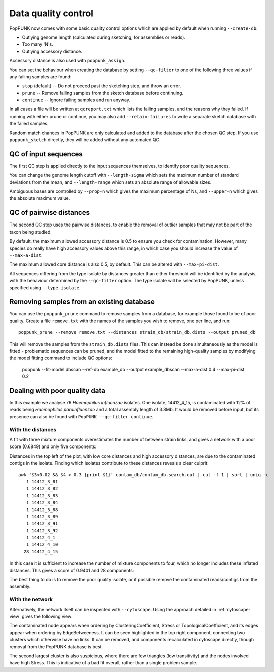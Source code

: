 Data quality control
====================
PopPUNK now comes with some basic quality control options which are applied by
default when running ``--create-db``:

- Outlying genome length (calculated during sketching, for assemblies or reads).
- Too many 'N's.
- Outlying accessory distance.

Accessory distance is also used with ``poppunk_assign``.

You can set the behaviour when creating the database by setting ``--qc-filter``
to one of the following three values if any failing samples are found:

- ``stop`` (default) -- Do not proceed past the sketching step, and throw an error.
- ``prune`` -- Remove failing samples from the sketch database before continuing.
- ``continue`` -- Ignore failing samples and run anyway.

In all cases a file will be written at ``qcreport.txt`` which lists the failing samples, and the
reasons why they failed. If running with either prune or continue, you may also add ``--retain-failures``
to write a separate sketch database with the failed samples.

Random match chances in PopPUNK are only calculated and added to the database after the chosen
QC step. If you use ``poppunk_sketch`` directly, they will be added without any automated QC.

QC of input sequences
---------------------
The first QC step is applied directly to the input sequences themselves, to identify poor
quality sequences.

You can change the genome length cutoff with ``--length-sigma`` which sets the maximum number
of standard deviations from the mean, and ``--length-range`` which sets an absolute range of
allowable sizes.

Ambiguous bases are controlled by ``--prop-n`` which gives the maximum percentage of Ns,
and ``--upper-n`` which gives the absolute maximum value.

QC of pairwise distances
------------------------
The second QC step uses the pairwise distances, to enable the removal of outlier samples
that may not be part of the taxon being studied.

By default, the maximum allowed accessory distance is 0.5 to ensure you check for contamination.
However, many species do really have high accessory values above this range, in which case you
should increase the value of ``--max-a-dist``.

The maximum allowed core distance is also 0.5, by default. This can be altered with ``--max-pi-dist``.

All sequences differing from the type isolate by distances greater than either threshold will be
identified by the analysis, with the behaviour determined by the ``--qc-filter`` option. The type
isolate will be selected by PopPUNK, unless specified using ``--type-isolate``.

Removing samples from an existing database
------------------------------------------
You can use the ``poppunk_prune`` command to remove samples from a database,
for example those found to be of poor quality. Create a file
``remove.txt`` with the names of the samples you wish to remove, one per line,
and run::

   poppunk_prune --remove remove.txt --distances strain_db/strain_db.dists --output pruned_db

This will remove the samples from the ``strain_db.dists`` files. This can instead be done
simultaneously as the model is fitted - problematic sequences can be pruned, and the model fitted
to the remaining high-quality samples by modifying the model fitting command to include QC options:

  poppunk --fit-model dbscan --ref-db example_db --output example_dbscan --max-a-dist 0.4 --max-pi-dist 0.2

Dealing with poor quality data
------------------------------
In this example we analyse 76 *Haemophilus influenzae* isolates. One isolate, 14412_4_15,
is contaminated with 12% of reads being *Haemophilus parainfluenzae* and a total
assembly length of 3.8Mb. It would be removed before input, but its presence
can also be found with ``PopPUNK --qc-filter continue``.

With the distances
^^^^^^^^^^^^^^^^^^
A fit with three mixture components overestimates the number of between strain
links, and gives a network with a poor score (0.6849) and only five components:

.. image:: images/contam_DPGMM_fit.png
   :alt:  A bad fit to pairwise distances
   :align: center

Distances in the top left of the plot, with low core distances and high
accessory distances, are due to the contaminated contigs in the isolate.
Finding which isolates contribute to these distances reveals a clear culprit::

    awk '$3<0.02 && $4 > 0.3 {print $1}' contam_db/contam_db.search.out | cut -f 1 | sort | uniq -c
       1 14412_3_81
       1 14412_3_82
       1 14412_3_83
       1 14412_3_84
       1 14412_3_88
       1 14412_3_89
       1 14412_3_91
       1 14412_3_92
       1 14412_4_1
       1 14412_4_10
      28 14412_4_15

In this case it is sufficient to increase the number of mixture components to four,
which no longer includes these inflated distances. This gives a score of 0.9401 and 28 components:

.. image:: images/contam_DPGMM_better_fit.png
   :alt:  A better fit to pairwise distances
   :align: center

The best thing to do is to remove the poor quality isolate, or if possible
remove the contaminated reads/contigs from the assembly.

With the network
^^^^^^^^^^^^^^^^
Alternatively, the network itself can be inspected with ``--cytoscape``. Using
the approach detailed in :ref:`cytoscape-view` gives the following view:

.. image:: images/cytoscape_contaminant.png
   :alt:  A better fit to pairwise distances
   :align: center

The contaminated node appears when ordering by ClusteringCoefficient, Stress or
TopologicalCoefficient, and its edges appear when ordering by EdgeBetweeness.
It can be seen highlighted in the top right component, connecting two clusters
which otherwise have no links. It can be removed, and components recalculated in
cytoscape directly, though removal from the PopPUNK database is best.

The second largest cluster is also suspicious, where there are few triangles
(low transitivity) and the nodes involved have high Stress. This is indicative
of a bad fit overall, rather than a single problem sample.
